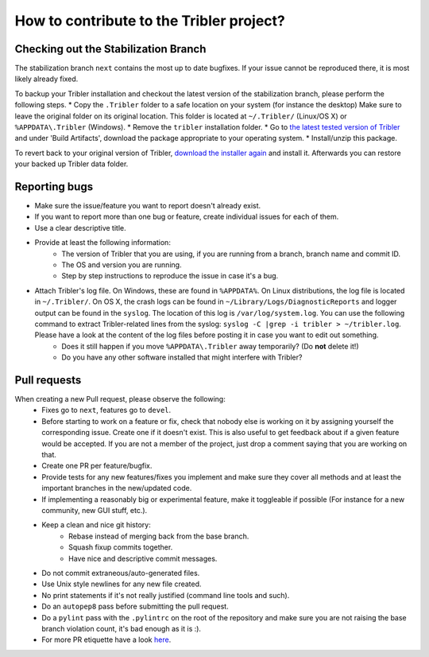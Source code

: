 .. _contributing:

*****************************************
How to contribute to the Tribler project?
*****************************************

Checking out the Stabilization Branch
=====================================

The stabilization branch ``next`` contains the most up to date bugfixes. If your issue cannot be reproduced there, it is most likely already fixed.

To backup your Tribler installation and checkout the latest version of the stabilization branch, please perform the following steps.
* Copy the ``.Tribler`` folder to a safe location on your system (for instance the desktop) Make sure to leave the original folder on its original location. This folder is located at ``~/.Tribler/`` (Linux/OS X) or ``%APPDATA\.Tribler`` (Windows).
* Remove the ``tribler`` installation folder.
* Go to `the latest tested version of Tribler <https://jenkins.tribler.org/job/Publish_tribler_next/lastStableBuild/>`_ and under 'Build Artifacts', download the package appropriate to your operating system.
* Install/unzip this package.

To revert back to your original version of Tribler, `download the installer again <https://github.com/Tribler/tribler/releases>`_ and install it. Afterwards you can restore your backed up Tribler data folder.

Reporting bugs
==============

* Make sure the issue/feature you want to report doesn't already exist.
* If you want to report more than one bug or feature, create individual issues for each of them.
* Use a clear descriptive title.
* Provide at least the following information:
    * The version of Tribler that you are using, if you are running from a branch, branch name and commit ID.
    * The OS and version you are running.
    * Step by step instructions to reproduce the issue in case it's a bug.
* Attach Tribler's log file. On Windows, these are found in ``%APPDATA%``. On Linux distributions, the log file is located in ``~/.Tribler/``. On OS X, the crash logs can be found in ``~/Library/Logs/DiagnosticReports`` and logger output can be found in the ``syslog``. The location of this log is ``/var/log/system.log``. You can use the following command to extract Tribler-related lines from the syslog: ``syslog -C |grep -i tribler > ~/tribler.log``. Please have a look at the content of the log files before posting it in case you want to edit out something.
    * Does it still happen if you move ``%APPDATA\.Tribler`` away temporarily? (Do **not** delete it!)
    * Do you have any other software installed that might interfere with Tribler?

Pull requests
=============

When creating a new Pull request, please observe the following:
  * Fixes go to ``next``, features go to ``devel``.
  * Before starting to work on a feature or fix, check that nobody else is
    working on it by assigning yourself the corresponding issue. Create one if it
    doesn't exist. This is also useful to get feedback about if a given feature
    would be accepted. If you are not a member of the project, just drop a
    comment saying that you are working on that.
  * Create one PR per feature/bugfix.
  * Provide tests for any new features/fixes you implement and make sure they
    cover all methods and at least the important branches in the new/updated
    code.
  * If implementing a reasonably big or experimental feature, make it toggleable
    if possible (For instance for a new community, new GUI stuff, etc.).
  * Keep a clean and nice git history:
      * Rebase instead of merging back from the base branch.
      * Squash fixup commits together.
      * Have nice and descriptive commit messages.
  * Do not commit extraneous/auto-generated files.
  * Use Unix style newlines for any new file created.
  * No print statements if it's not really justified (command line tools and such).
  * Do an ``autopep8`` pass before submitting the pull request.
  * Do a ``pylint`` pass with the ``.pylintrc`` on the root of the repository and
    make sure you are not raising the base branch violation count, it's bad enough as it is :).
  * For more PR etiquette have a look `here <https://github.com/blog/1943-how-to-write-the-perfect-pull-request>`_.
